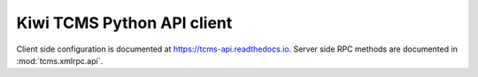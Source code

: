 .. _api:

Kiwi TCMS Python API client
===========================

Client side configuration is documented at https://tcms-api.readthedocs.io.
Server side RPC methods are documented in :mod:`tcms.xmlrpc.api`.
